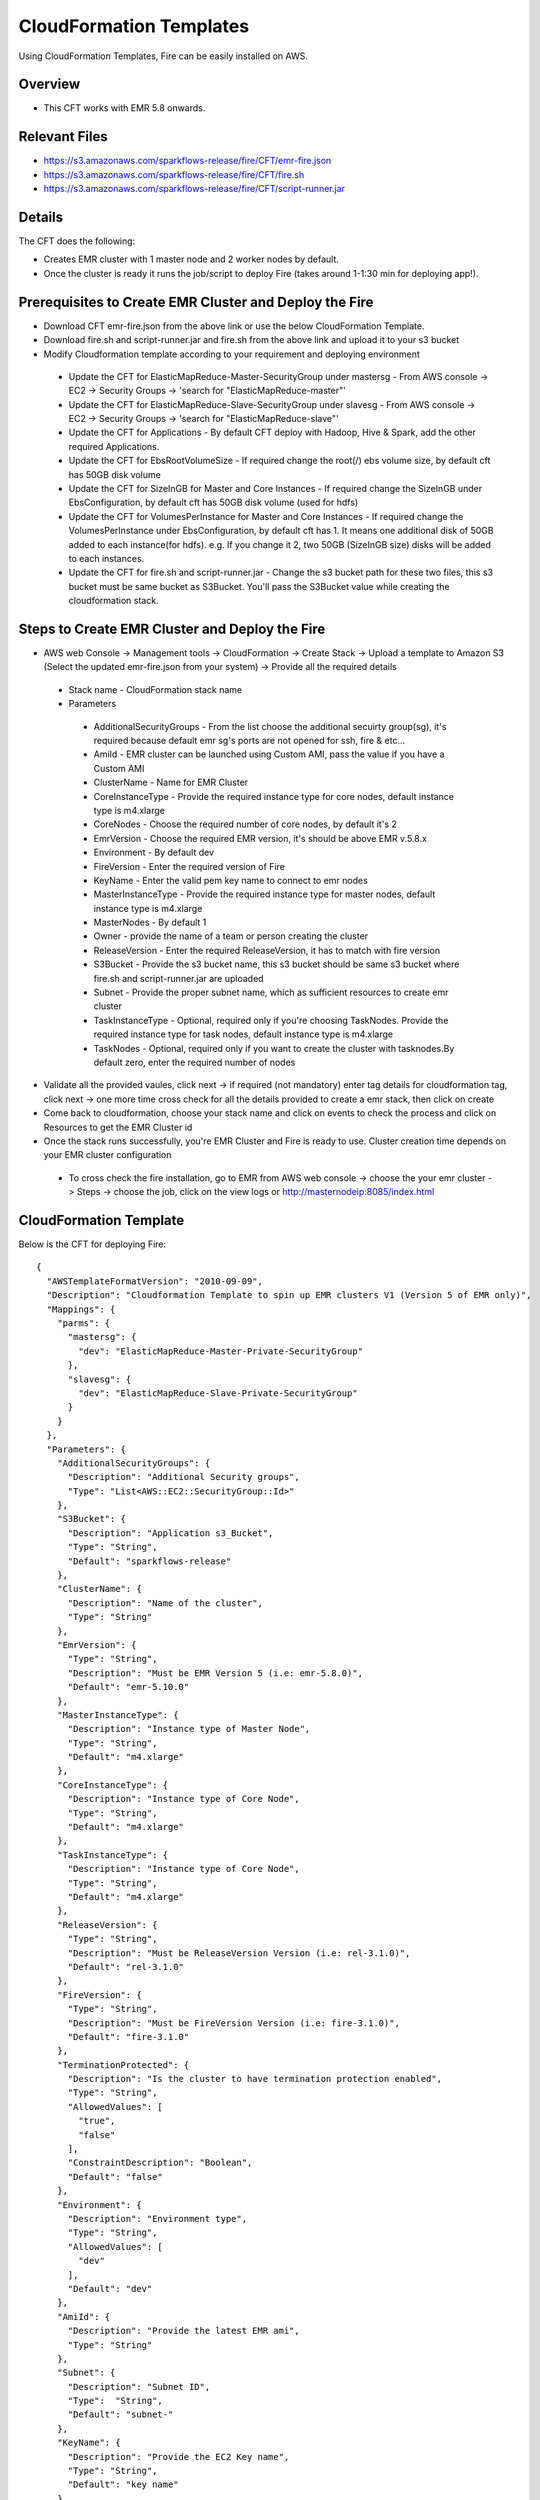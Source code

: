 CloudFormation Templates
========================

Using CloudFormation Templates, Fire can be easily installed on AWS.

Overview
--------

* This CFT works with EMR 5.8 onwards.

Relevant Files
--------------

* https://s3.amazonaws.com/sparkflows-release/fire/CFT/emr-fire.json
* https://s3.amazonaws.com/sparkflows-release/fire/CFT/fire.sh
* https://s3.amazonaws.com/sparkflows-release/fire/CFT/script-runner.jar

Details
----------

The CFT does the following:

* Creates EMR cluster with 1 master node and 2 worker nodes by default.
* Once the cluster is ready it runs the job/script to deploy Fire (takes around 1-1:30 min for deploying app!).

Prerequisites to Create EMR Cluster and Deploy the Fire
----------------------------------------------------------
* Download CFT emr-fire.json from the above link or use the below CloudFormation Template.
* Download fire.sh and script-runner.jar and fire.sh from the above link and upload it to your s3 bucket
* Modify Cloudformation template according to your requirement and deploying environment

 * Update the CFT for ElasticMapReduce-Master-SecurityGroup under mastersg - From AWS console -> EC2 -> Security Groups -> 'search for "ElasticMapReduce-master"'
 * Update the CFT for ElasticMapReduce-Slave-SecurityGroup under slavesg - From AWS console -> EC2 -> Security Groups -> 'search for "ElasticMapReduce-slave"'
 * Update the CFT for Applications - By default CFT deploy with Hadoop, Hive & Spark, add the other required Applications.
 * Update the CFT for EbsRootVolumeSize - If required change the root(/) ebs volume size, by default cft has 50GB disk volume
 * Update the CFT for SizeInGB for Master and Core Instances - If required change the SizeInGB under EbsConfiguration, by default cft has 50GB disk volume (used for hdfs)
 * Update the CFT for VolumesPerInstance for Master and Core Instances - If required change the VolumesPerInstance under EbsConfiguration, by default cft has 1. It means one additional disk of 50GB added to each instance(for hdfs). e.g. If you change it 2, two 50GB (SizeInGB size) disks will be added to each instances.
 * Update the CFT for fire.sh and script-runner.jar - Change the s3 bucket path for these two files, this s3 bucket  must be same bucket as S3Bucket. You'll pass the S3Bucket value while creating the cloudformation stack.

Steps to Create EMR Cluster and Deploy the Fire
--------------------------------------------------
* AWS web Console -> Management tools -> CloudFormation -> Create Stack -> Upload a template to Amazon S3 (Select the updated emr-fire.json from your system) -> Provide all the required details
 * Stack name - CloudFormation stack name
 * Parameters
  * AdditionalSecurityGroups - From the list choose the additional secuirty group(sg), it's required because default emr sg's ports are not opened for ssh, fire & etc...
  * AmiId - EMR cluster can be launched using Custom AMI, pass the value if you have a Custom AMI
  * ClusterName - Name for EMR Cluster
  * CoreInstanceType - Provide the required instance type for core nodes, default instance type is m4.xlarge
  * CoreNodes - Choose the required number of core nodes, by default it's 2
  * EmrVersion - Choose the required EMR version, it's should be above EMR v.5.8.x 
  * Environment - By default dev
  * FireVersion - Enter the required version of Fire
  * KeyName - Enter the valid pem key name to connect to emr nodes
  * MasterInstanceType - Provide the required instance type for master nodes, default instance type is m4.xlarge
  * MasterNodes - By default 1
  * Owner - provide the name of a team or person creating the cluster
  * ReleaseVersion - Enter the required ReleaseVersion, it has to match with fire version
  * S3Bucket - Provide the s3 bucket name, this s3 bucket should be same s3 bucket where fire.sh and script-runner.jar are uploaded
  * Subnet - Provide the proper subnet name, which as sufficient resources to create emr cluster
  * TaskInstanceType - Optional, required only if you're choosing TaskNodes. Provide the required instance type for task nodes, default instance type is m4.xlarge
  * TaskNodes - Optional, required only if you want to create the cluster with tasknodes.By default zero, enter the required number of nodes
*  Validate all the provided vaules, click next -> if required (not mandatory) enter tag details for cloudformation tag, click next -> one more time cross check for all the details provided to create a emr stack, then click on create
* Come back to cloudformation, choose your stack name and click on events to check the process and click on Resources to get the EMR Cluster id
* Once the stack runs successfully, you're EMR Cluster and Fire is ready to use. Cluster creation time depends on your EMR cluster configuration
 * To cross check the fire installation, go to EMR from AWS web console -> choose the your emr cluster -> Steps -> choose the job, click on the view logs or http://masternodeip:8085/index.html
  
CloudFormation Template
------------------------

Below is the CFT for deploying Fire::

 {
   "AWSTemplateFormatVersion": "2010-09-09",
   "Description": "Cloudformation Template to spin up EMR clusters V1 (Version 5 of EMR only)",
   "Mappings": {
     "parms": {
       "mastersg": {
         "dev": "ElasticMapReduce-Master-Private-SecurityGroup"
       },
       "slavesg": {
         "dev": "ElasticMapReduce-Slave-Private-SecurityGroup"
       }
     }
   },
   "Parameters": {
     "AdditionalSecurityGroups": {
       "Description": "Additional Security groups",
       "Type": "List<AWS::EC2::SecurityGroup::Id>"
     },
     "S3Bucket": {
       "Description": "Application s3_Bucket",
       "Type": "String",
       "Default": "sparkflows-release"
     },
     "ClusterName": {
       "Description": "Name of the cluster",
       "Type": "String"
     },
     "EmrVersion": {
       "Type": "String",
       "Description": "Must be EMR Version 5 (i.e: emr-5.8.0)",
       "Default": "emr-5.10.0"
     },
     "MasterInstanceType": {
       "Description": "Instance type of Master Node",
       "Type": "String",
       "Default": "m4.xlarge"
     },
     "CoreInstanceType": {
       "Description": "Instance type of Core Node",
       "Type": "String",
       "Default": "m4.xlarge"
     },
     "TaskInstanceType": {
       "Description": "Instance type of Core Node",
       "Type": "String",
       "Default": "m4.xlarge"
     },
     "ReleaseVersion": {
       "Type": "String",
       "Description": "Must be ReleaseVersion Version (i.e: rel-3.1.0)",
       "Default": "rel-3.1.0"
     },
     "FireVersion": {
       "Type": "String",
       "Description": "Must be FireVersion Version (i.e: fire-3.1.0)",
       "Default": "fire-3.1.0"
     },
     "TerminationProtected": {
       "Description": "Is the cluster to have termination protection enabled",
       "Type": "String",
       "AllowedValues": [
         "true",
         "false"
       ],
       "ConstraintDescription": "Boolean",
       "Default": "false"
     },
     "Environment": {
       "Description": "Environment type",
       "Type": "String",
       "AllowedValues": [
         "dev"
       ],
       "Default": "dev"
     },
     "AmiId": {
       "Description": "Provide the latest EMR ami",
       "Type": "String"
     },
     "Subnet": {
       "Description": "Subnet ID",
       "Type":  "String",
       "Default": "subnet-"
     },
     "KeyName": {
       "Description": "Provide the EC2 Key name",
       "Type": "String",
       "Default": "key name"
     },
     "Owner": {
       "Type": "String",
       "Default": "Owner name"
     },
     "MasterNodes": {
       "Description": "No of Master nodes",
       "Type": "Number",
       "Default": 1
     },
     "CoreNodes": {
       "Description": "No of Core nodes",
       "Type": "Number",
       "Default": 2
     },
     "TaskNodes": {
       "Description": "No of TaskNodes if required",
       "Type": "Number",
       "Default": 0
     }
   },
   "Resources": {
     "EMRClusterV5Metastore": {
       "Type": "AWS::EMR::Cluster",
       "Properties": {
         "Applications": [
           { "Name": "Hadoop" },
           { "Name": "Hive" },
           { "Name": "Spark" }
         ],
         "CustomAmiId" : { "Ref": "AmiId" },
         "EbsRootVolumeSize" : "50",
         "AutoScalingRole": "EMR_AutoScaling_DefaultRole",
         "Instances": {
           "AdditionalMasterSecurityGroups": {
             "Ref": "AdditionalSecurityGroups"
           },
           "AdditionalSlaveSecurityGroups": {
             "Ref": "AdditionalSecurityGroups"
           },
           "CoreInstanceGroup": {
             "EbsConfiguration"  : {
                    "EbsBlockDeviceConfigs" : [{
                              "VolumeSpecification" : {
                                      "SizeInGB" : "50",
                                      "VolumeType" : "gp2"
                              },
                               "VolumesPerInstance" : "1"
                     }],
                     "EbsOptimized" : "true"
             },
             "InstanceCount": {
               "Ref": "CoreNodes"
             },
             "InstanceType": {
               "Ref": "CoreInstanceType"
             },
             "Market": "ON_DEMAND",
             "Name": "Core instance group - 2"
           },
           "Ec2KeyName": {
             "Ref": "KeyName" },
           "Ec2SubnetId": {
             "Ref": "Subnet" },
           "EmrManagedMasterSecurityGroup": {
             "Fn::FindInMap": [ "parms", "mastersg", { "Ref": "Environment" } ]
           },
           "EmrManagedSlaveSecurityGroup": {
             "Fn::FindInMap": [ "parms", "slavesg", { "Ref": "Environment" } ]
           },
           "MasterInstanceGroup": {
             "EbsConfiguration"  : {
                     "EbsBlockDeviceConfigs" : [{
                              "VolumeSpecification" : {
                                      "SizeInGB" : "50",
                                     "VolumeType" : "gp2"
                              },
                              "VolumesPerInstance" : "1"
                                    }],
                     "EbsOptimized" : "true"
             },
             "InstanceCount": {
               "Ref": "MasterNodes"
             },
             "InstanceType": {
               "Ref": "MasterInstanceType"
             },
             "Market": "ON_DEMAND",
             "Name": "Master instance group - 1"
           },
           "TerminationProtected": {
             "Ref": "TerminationProtected"
           }
         },
         "JobFlowRole": "EMR_EC2_DefaultRole",
         "LogUri": {
           "Fn::Join": [ "", [ "s3n://", { "Ref": "S3Bucket" }, "/emr/logs/" ] ]
         },
         "Name": { "Fn::Join": [ "", [ { "Ref": "ClusterName" }, "-", { "Ref": "Environment"} ] ] },
         "ReleaseLabel": {
           "Ref": "EmrVersion"
         },
         "ServiceRole": "EMR_DefaultRole",
         "Tags": [
           { "Key": "Name", "Value": { "Fn::Join": [ "", [ "emr-instance-", { "Ref": "AWS::StackName" }, "" ] ] } },
           { "Key": "OwnerContact", "Value": { "Ref": "Owner" } }
         ],
         "VisibleToAllUsers": true
       }
     },
     "EMRTaskNodes": {
       "Type": "AWS::EMR::InstanceGroupConfig",
       "Properties": {
         "InstanceCount": {
           "Ref": "TaskNodes"
         },
         "InstanceRole": "TASK",
         "InstanceType": {
           "Ref": "TaskInstanceType"
         },
         "JobFlowId": {
           "Ref": "EMRClusterV5Metastore"
         }
       }
     },
     "setupsparkflows": {
       "Type": "AWS::EMR::Step",
       "Properties": {
         "ActionOnFailure": "CONTINUE",
         "HadoopJarStep": {
           "Jar": {
             "Fn::Join": [ "", [ "s3://", { "Ref": "S3Bucket" }, "/fire/CFT/script-runner.jar" ] ]
           },
           "Args": [
             { "Fn::Join": [ "", [ "s3://", { "Ref": "S3Bucket" }, "/fire/CFT/fire.sh" ] ] },
             { "Ref": "ReleaseVersion" },
             { "Ref": "FireVersion" }
           ]
         },
         "Name": "setupsparkflows",
         "JobFlowId": {
           "Ref": "EMRClusterV5Metastore"
         }
       }
     }
   }
 }


Summary
-------

Using the above CFT you have have your EMR cluster with Fire running immediately.
